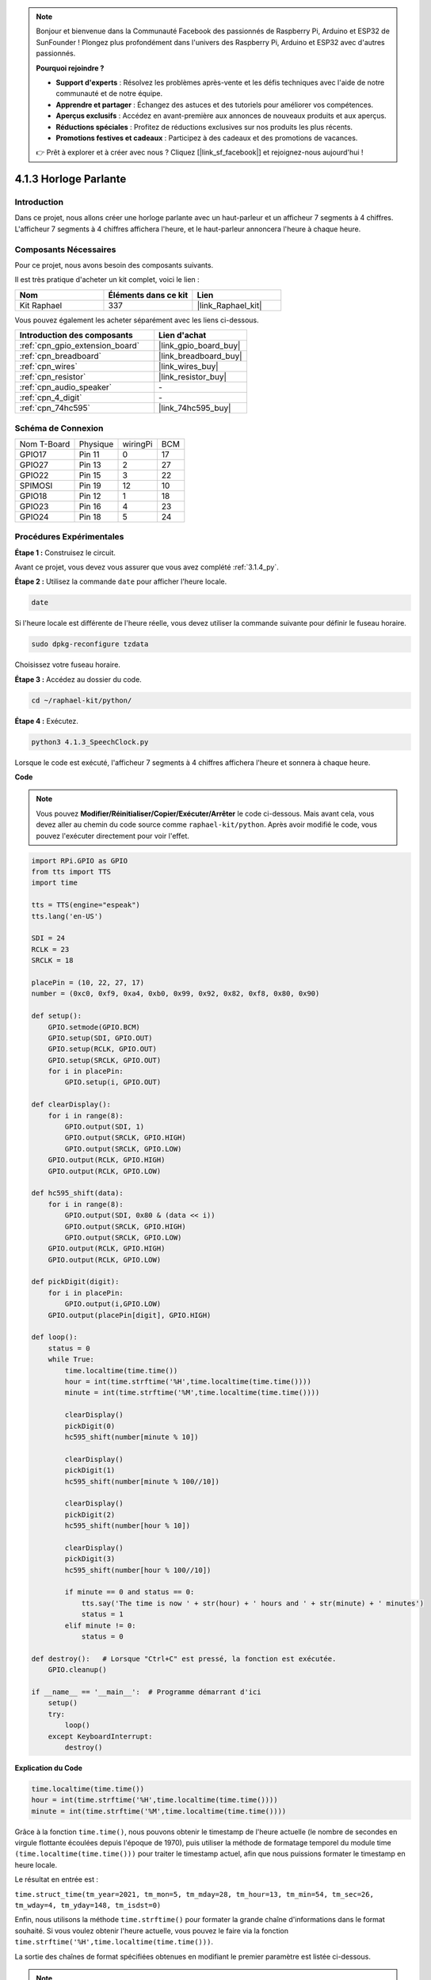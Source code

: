  
.. note::

    Bonjour et bienvenue dans la Communauté Facebook des passionnés de Raspberry Pi, Arduino et ESP32 de SunFounder ! Plongez plus profondément dans l'univers des Raspberry Pi, Arduino et ESP32 avec d'autres passionnés.

    **Pourquoi rejoindre ?**

    - **Support d'experts** : Résolvez les problèmes après-vente et les défis techniques avec l'aide de notre communauté et de notre équipe.
    - **Apprendre et partager** : Échangez des astuces et des tutoriels pour améliorer vos compétences.
    - **Aperçus exclusifs** : Accédez en avant-première aux annonces de nouveaux produits et aux aperçus.
    - **Réductions spéciales** : Profitez de réductions exclusives sur nos produits les plus récents.
    - **Promotions festives et cadeaux** : Participez à des cadeaux et des promotions de vacances.

    👉 Prêt à explorer et à créer avec nous ? Cliquez [|link_sf_facebook|] et rejoignez-nous aujourd'hui !

.. _4.1.3_py:

4.1.3 Horloge Parlante
=============================

Introduction
---------------

Dans ce projet, nous allons créer une horloge parlante avec un haut-parleur et un afficheur 7 segments à 4 chiffres. L'afficheur 7 segments à 4 chiffres affichera l'heure, et le haut-parleur annoncera l'heure à chaque heure.

Composants Nécessaires
-------------------------

Pour ce projet, nous avons besoin des composants suivants. 

.. image:: ../img/3.1.17components.png
  :width: 800
  :align: center

Il est très pratique d'acheter un kit complet, voici le lien : 

.. list-table::
    :widths: 20 20 20
    :header-rows: 1

    *   - Nom	
        - Éléments dans ce kit
        - Lien
    *   - Kit Raphael
        - 337
        - |link_Raphael_kit|

Vous pouvez également les acheter séparément avec les liens ci-dessous.

.. list-table::
    :widths: 30 20
    :header-rows: 1

    *   - Introduction des composants
        - Lien d'achat

    *   - :ref:`cpn_gpio_extension_board`
        - |link_gpio_board_buy|
    *   - :ref:`cpn_breadboard`
        - |link_breadboard_buy|
    *   - :ref:`cpn_wires`
        - |link_wires_buy|
    *   - :ref:`cpn_resistor`
        - |link_resistor_buy|
    *   - :ref:`cpn_audio_speaker`
        - \-
    *   - :ref:`cpn_4_digit`
        - \-
    *   - :ref:`cpn_74hc595`
        - |link_74hc595_buy|


Schéma de Connexion
-----------------------

============ ======== ======== ===
Nom T-Board  Physique wiringPi BCM
GPIO17       Pin 11   0        17
GPIO27       Pin 13   2        27
GPIO22       Pin 15   3        22
SPIMOSI      Pin 19   12       10
GPIO18       Pin 12   1        18
GPIO23       Pin 16   4        23
GPIO24       Pin 18   5        24
============ ======== ======== ===

.. image:: ../img/schmatic_4_digit.png

.. image:: ../img/3.1.17_schematic.png
  :width: 500
  :align: center



Procédures Expérimentales
------------------------------

**Étape 1 :** Construisez le circuit.

.. image:: ../img/3.1.17fritzing.png
  :width: 900
  :align: center

Avant ce projet, vous devez vous assurer que vous avez complété :ref:`3.1.4_py`.

**Étape 2 :** Utilisez la commande ``date`` pour afficher l'heure locale.

.. raw:: html

   <run></run>

.. code-block:: 

    date

Si l'heure locale est différente de l'heure réelle, vous devez utiliser la commande suivante pour définir le fuseau horaire.

.. raw:: html

   <run></run>

.. code-block:: 

    sudo dpkg-reconfigure tzdata

Choisissez votre fuseau horaire.

.. image:: ../img/tzdata.png

**Étape 3 :** Accédez au dossier du code.

.. raw:: html

   <run></run>

.. code-block::

    cd ~/raphael-kit/python/

**Étape 4 :** Exécutez.

.. raw:: html

   <run></run>

.. code-block::

    python3 4.1.3_SpeechClock.py

Lorsque le code est exécuté, l'afficheur 7 segments à 4 chiffres affichera l'heure et sonnera à chaque heure.

**Code**

.. note::
    Vous pouvez **Modifier/Réinitialiser/Copier/Exécuter/Arrêter** le code ci-dessous. Mais avant cela, vous devez aller au chemin du code source comme ``raphael-kit/python``. Après avoir modifié le code, vous pouvez l'exécuter directement pour voir l'effet.

.. raw:: html

    <run></run>

.. code-block:: python

    import RPi.GPIO as GPIO
    from tts import TTS
    import time

    tts = TTS(engine="espeak")
    tts.lang('en-US')

    SDI = 24
    RCLK = 23
    SRCLK = 18

    placePin = (10, 22, 27, 17)
    number = (0xc0, 0xf9, 0xa4, 0xb0, 0x99, 0x92, 0x82, 0xf8, 0x80, 0x90)

    def setup():
        GPIO.setmode(GPIO.BCM)
        GPIO.setup(SDI, GPIO.OUT)
        GPIO.setup(RCLK, GPIO.OUT)
        GPIO.setup(SRCLK, GPIO.OUT)
        for i in placePin:
            GPIO.setup(i, GPIO.OUT)

    def clearDisplay():
        for i in range(8):
            GPIO.output(SDI, 1)
            GPIO.output(SRCLK, GPIO.HIGH)
            GPIO.output(SRCLK, GPIO.LOW)
        GPIO.output(RCLK, GPIO.HIGH)
        GPIO.output(RCLK, GPIO.LOW)    

    def hc595_shift(data): 
        for i in range(8):
            GPIO.output(SDI, 0x80 & (data << i))
            GPIO.output(SRCLK, GPIO.HIGH)
            GPIO.output(SRCLK, GPIO.LOW)
        GPIO.output(RCLK, GPIO.HIGH)
        GPIO.output(RCLK, GPIO.LOW)

    def pickDigit(digit):
        for i in placePin:
            GPIO.output(i,GPIO.LOW)
        GPIO.output(placePin[digit], GPIO.HIGH)

    def loop():
        status = 0                   
        while True:
            time.localtime(time.time())
            hour = int(time.strftime('%H',time.localtime(time.time())))
            minute = int(time.strftime('%M',time.localtime(time.time())))

            clearDisplay() 
            pickDigit(0)  
            hc595_shift(number[minute % 10])
            
            clearDisplay()
            pickDigit(1)
            hc595_shift(number[minute % 100//10])

            clearDisplay()
            pickDigit(2)
            hc595_shift(number[hour % 10])

            clearDisplay()
            pickDigit(3)
            hc595_shift(number[hour % 100//10])

            if minute == 0 and status == 0:
                tts.say('The time is now ' + str(hour) + ' hours and ' + str(minute) + ' minutes')
                status = 1
            elif minute != 0:
                status = 0

    def destroy():   # Lorsque "Ctrl+C" est pressé, la fonction est exécutée.
        GPIO.cleanup()

    if __name__ == '__main__':  # Programme démarrant d'ici
        setup()
        try:
            loop()
        except KeyboardInterrupt:
            destroy()

**Explication du Code**

.. code-block:: python

    time.localtime(time.time())
    hour = int(time.strftime('%H',time.localtime(time.time())))
    minute = int(time.strftime('%M',time.localtime(time.time())))

Grâce à la fonction ``time.time()``, nous pouvons obtenir le timestamp de l'heure actuelle (le nombre de secondes en virgule flottante écoulées depuis l'époque de 1970), puis utiliser la méthode de formatage temporel du module time ``(time.localtime(time.time()))`` pour traiter le timestamp actuel, afin que nous puissions formater le timestamp en heure locale.

Le résultat en entrée est :

``time.struct_time(tm_year=2021, tm_mon=5, tm_mday=28, tm_hour=13, tm_min=54, tm_sec=26, tm_wday=4, tm_yday=148, tm_isdst=0)``

Enfin, nous utilisons la méthode ``time.strftime()`` pour formater la grande chaîne d'informations dans le format souhaité. Si vous voulez obtenir l'heure actuelle, vous pouvez le faire via la fonction ``time.strftime('%H',time.localtime(time.time()))``.

La sortie des chaînes de format spécifiées obtenues en modifiant le premier paramètre est listée ci-dessous.

+----+----------------------------------------------------+
| %y | Représentation de l'année à deux chiffres (00-99)  |
+----+----------------------------------------------------+
| %Y | Représentation de l'année à quatre chiffres (000-9999)|
+----+----------------------------------------------------+
| %m | Mois (01-12)                                       |
+----+----------------------------------------------------+
| %H | Jour du mois (0-31)                                |
+----+----------------------------------------------------+
| %I | Heures dans une horloge de 24 heures (0-23)        |
+----+----------------------------------------------------+
| %M | Heures dans une horloge de 12 heures (01-12)       |
+----+----------------------------------------------------+
| %y | Minutes (00-59)                                    |
+----+----------------------------------------------------+
| %S | Secondes (00-59)                                   |
+----+----------------------------------------------------+
| %a | Nom local abrégé du jour de la semaine             |
+----+----------------------------------------------------+
| %A | Nom complet local du jour de la semaine            |
+----+----------------------------------------------------+
| %b | Nom local abrégé du mois                           |
+----+----------------------------------------------------+
| %B | Nom complet local du mois                          |
+----+----------------------------------------------------+
| %c | Affichage local de la date et de l'heure           |
+----+----------------------------------------------------+
| %j | Jour de l'année (001-366)                          |
+----+----------------------------------------------------+
| %p | Équivalent local de A.M. ou P.M.                   |
+----+----------------------------------------------------+
| %U | Nombre de semaines d'une année (00-53) commençant par dimanche |
+----+----------------------------------------------------+
| %w | Semaine (0-6), commençant par dimanche             |
+----+----------------------------------------------------+
| %W | Nombre de semaines d'une année (00-53) commençant par lundi |
+----+----------------------------------------------------+
| %x | Représentation locale de la date correspondante    |
+----+----------------------------------------------------+
| %X | Représentation locale de l'heure correspondante    |
+----+----------------------------------------------------+
| %Z | Nom du fuseau horaire actuel                       |
+----+----------------------------------------------------+

.. note::
    La sortie de la méthode ``time.strftime()`` est constituée de variables de chaîne de caractères. Avant de l'utiliser, n'oubliez pas de faire une conversion de type forcée.

.. code-block:: python

    clearDisplay() 
    pickDigit(0)  
    hc595_shift(number[minute % 10])
    
    clearDisplay()
    pickDigit(1)
    hc595_shift(number[minute % 100//10])

    clearDisplay()
    pickDigit(2)
    hc595_shift(number[hour % 10])

    clearDisplay()
    pickDigit(3)
    hc595_shift(number[hour % 100//10])

Les dizaines de l'heure sont affichées sur le premier afficheur 7 segments, et les unités 
sur le deuxième. Ensuite, les dizaines des minutes sont affichées sur le troisième afficheur, 
et les unités sur le dernier.

.. code-block:: python

    if minute == 0 and status == 0:
        tts.say('The time is now ' + str(hour) + ' hours and ' + str(minute) + ' minutes')
        status = 1
    elif minute != 0:
        status = 0

Lorsque le nombre de minutes est 0 (à l'heure), le Raspberry Pi utilisera TTS pour annoncer l'heure.


Image de Phénomène
------------------------

.. image:: ../img/4.1.3speech_clock.JPG
   :align: center
